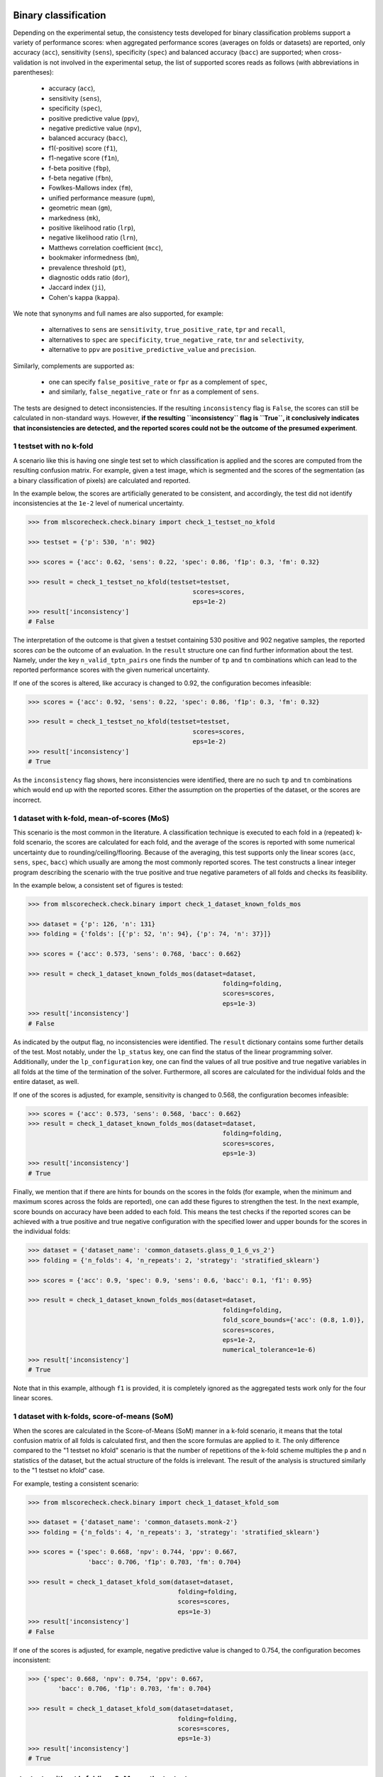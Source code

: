 Binary classification
=====================

Depending on the experimental setup, the consistency tests developed for binary classification problems support a variety of performance scores: when aggregated performance scores (averages on folds or datasets) are reported, only accuracy (``acc``), sensitivity (``sens``), specificity (``spec``) and balanced accuracy (``bacc``) are supported; when cross-validation is not involved in the experimental setup, the list of supported scores reads as follows (with abbreviations in parentheses):

  * accuracy (``acc``),
  * sensitivity (``sens``),
  * specificity (``spec``),
  * positive predictive value (``ppv``),
  * negative predictive value (``npv``),
  * balanced accuracy (``bacc``),
  * f1(-positive) score (``f1``),
  * f1-negative score (``f1n``),
  * f-beta positive (``fbp``),
  * f-beta negative (``fbn``),
  * Fowlkes-Mallows index (``fm``),
  * unified performance measure (``upm``),
  * geometric mean (``gm``),
  * markedness (``mk``),
  * positive likelihood ratio (``lrp``),
  * negative likelihood ratio (``lrn``),
  * Matthews correlation coefficient (``mcc``),
  * bookmaker informedness (``bm``),
  * prevalence threshold (``pt``),
  * diagnostic odds ratio (``dor``),
  * Jaccard index (``ji``),
  * Cohen's kappa (``kappa``).

We note that synonyms and full names are also supported, for example:

  * alternatives to ``sens`` are ``sensitivity``, ``true_positive_rate``, ``tpr`` and ``recall``,
  * alternatives to ``spec`` are ``specificity``, ``true_negative_rate``, ``tnr`` and ``selectivity``,
  * alternative to ``ppv`` are ``positive_predictive_value`` and ``precision``.

Similarly, complements are supported as:

  * one can specify ``false_positive_rate`` or ``fpr`` as a complement of ``spec``,
  * and similarly, ``false_negative_rate`` or ``fnr`` as a complement of ``sens``.

The tests are designed to detect inconsistencies. If the resulting ``inconsistency`` flag is ``False``, the scores can still be calculated in non-standard ways. However, **if the resulting ``inconsistency`` flag is ``True``, it conclusively indicates that inconsistencies are detected, and the reported scores could not be the outcome of the presumed experiment**.

1 testset with no k-fold
^^^^^^^^^^^^^^^^^^^^^^^^

A scenario like this is having one single test set to which classification is applied and the scores are computed from the resulting confusion matrix. For example, given a test image, which is segmented and the scores of the segmentation (as a binary classification of pixels) are calculated and reported.

In the example below, the scores are artificially generated to be consistent, and accordingly, the test did not identify inconsistencies at the ``1e-2`` level of numerical uncertainty.

.. code-block:: Python

    >>> from mlscorecheck.check.binary import check_1_testset_no_kfold

    >>> testset = {'p': 530, 'n': 902}

    >>> scores = {'acc': 0.62, 'sens': 0.22, 'spec': 0.86, 'f1p': 0.3, 'fm': 0.32}

    >>> result = check_1_testset_no_kfold(testset=testset,
                                                scores=scores,
                                                eps=1e-2)
    >>> result['inconsistency']
    # False

The interpretation of the outcome is that given a testset containing 530 positive and 902 negative samples, the reported scores *can* be the outcome of an evaluation. In the ``result`` structure one can find further information about the test. Namely, under the key ``n_valid_tptn_pairs`` one finds the number of ``tp`` and ``tn`` combinations which can lead to the reported performance scores with the given numerical uncertainty.

If one of the scores is altered, like accuracy is changed to 0.92, the configuration becomes infeasible:

.. code-block:: Python

    >>> scores = {'acc': 0.92, 'sens': 0.22, 'spec': 0.86, 'f1p': 0.3, 'fm': 0.32}

    >>> result = check_1_testset_no_kfold(testset=testset,
                                                scores=scores,
                                                eps=1e-2)
    >>> result['inconsistency']
    # True

As the ``inconsistency`` flag shows, here inconsistencies were identified, there are no such ``tp`` and ``tn`` combinations which would end up with the reported scores. Either the assumption on the properties of the dataset, or the scores are incorrect.

1 dataset with k-fold, mean-of-scores (MoS)
^^^^^^^^^^^^^^^^^^^^^^^^^^^^^^^^^^^^^^^^^^^

This scenario is the most common in the literature. A classification technique is executed to each fold in a (repeated) k-fold scenario, the scores are calculated for each fold, and the average of the scores is reported with some numerical uncertainty due to rounding/ceiling/flooring. Because of the averaging, this test supports only the linear scores (``acc``, ``sens``, ``spec``, ``bacc``) which usually are among the most commonly reported scores. The test constructs a linear integer program describing the scenario with the true positive and true negative parameters of all folds and checks its feasibility.

In the example below, a consistent set of figures is tested:

.. code-block:: Python

    >>> from mlscorecheck.check.binary import check_1_dataset_known_folds_mos

    >>> dataset = {'p': 126, 'n': 131}
    >>> folding = {'folds': [{'p': 52, 'n': 94}, {'p': 74, 'n': 37}]}

    >>> scores = {'acc': 0.573, 'sens': 0.768, 'bacc': 0.662}

    >>> result = check_1_dataset_known_folds_mos(dataset=dataset,
                                                        folding=folding,
                                                        scores=scores,
                                                        eps=1e-3)
    >>> result['inconsistency']
    # False

As indicated by the output flag, no inconsistencies were identified. The ``result`` dictionary contains some further details of the test. Most notably, under the ``lp_status`` key, one can find the status of the linear programming solver. Additionally, under the ``lp_configuration`` key, one can find the values of all true positive and true negative variables in all folds at the time of the termination of the solver. Furthermore, all scores are calculated for the individual folds and the entire dataset, as well.

If one of the scores is adjusted, for example, sensitivity is changed to 0.568, the configuration becomes infeasible:

.. code-block:: Python

    >>> scores = {'acc': 0.573, 'sens': 0.568, 'bacc': 0.662}
    >>> result = check_1_dataset_known_folds_mos(dataset=dataset,
                                                        folding=folding,
                                                        scores=scores,
                                                        eps=1e-3)
    >>> result['inconsistency']
    # True

Finally, we mention that if there are hints for bounds on the scores in the folds (for example, when the minimum and maximum scores across the folds are reported), one can add these figures to strengthen the test. In the next example, score bounds on accuracy have been added to each fold. This means the test checks if the reported scores can be achieved
with a true positive and true negative configuration with the specified lower and upper bounds for the scores in the individual folds:

.. code-block:: Python

    >>> dataset = {'dataset_name': 'common_datasets.glass_0_1_6_vs_2'}
    >>> folding = {'n_folds': 4, 'n_repeats': 2, 'strategy': 'stratified_sklearn'}

    >>> scores = {'acc': 0.9, 'spec': 0.9, 'sens': 0.6, 'bacc': 0.1, 'f1': 0.95}

    >>> result = check_1_dataset_known_folds_mos(dataset=dataset,
                                                        folding=folding,
                                                        fold_score_bounds={'acc': (0.8, 1.0)},
                                                        scores=scores,
                                                        eps=1e-2,
                                                        numerical_tolerance=1e-6)
    >>> result['inconsistency']
    # True

Note that in this example, although ``f1`` is provided, it is completely ignored as the aggregated tests work only for the four linear scores.

1 dataset with k-folds, score-of-means (SoM)
^^^^^^^^^^^^^^^^^^^^^^^^^^^^^^^^^^^^^^^^^^^^

When the scores are calculated in the Score-of-Means (SoM) manner in a k-fold scenario, it means that the total confusion matrix of all folds is calculated first, and then the score formulas are applied to it. The only difference compared to the "1 testset no kfold" scenario is that the number of repetitions of the k-fold scheme multiples the ``p`` and ``n`` statistics of the dataset, but the actual structure of the folds is irrelevant. The result of the analysis is structured similarly to the "1 testset no kfold" case.

For example, testing a consistent scenario:

.. code-block:: Python

    >>> from mlscorecheck.check.binary import check_1_dataset_kfold_som

    >>> dataset = {'dataset_name': 'common_datasets.monk-2'}
    >>> folding = {'n_folds': 4, 'n_repeats': 3, 'strategy': 'stratified_sklearn'}

    >>> scores = {'spec': 0.668, 'npv': 0.744, 'ppv': 0.667,
                    'bacc': 0.706, 'f1p': 0.703, 'fm': 0.704}

    >>> result = check_1_dataset_kfold_som(dataset=dataset,
                                            folding=folding,
                                            scores=scores,
                                            eps=1e-3)
    >>> result['inconsistency']
    # False

If one of the scores is adjusted, for example, negative predictive value is changed to 0.754, the configuration becomes inconsistent:

.. code-block:: Python

    >>> {'spec': 0.668, 'npv': 0.754, 'ppv': 0.667,
            'bacc': 0.706, 'f1p': 0.703, 'fm': 0.704}

    >>> result = check_1_dataset_kfold_som(dataset=dataset,
                                            folding=folding,
                                            scores=scores,
                                            eps=1e-3)
    >>> result['inconsistency']
    # True

n testsets without k-folding, SoM over the testsets
^^^^^^^^^^^^^^^^^^^^^^^^^^^^^^^^^^^^^^^^^^^^^^^^^^^

In this scenario there are n different testsets, the classifier is evaluated on each testsets, and the scores are aggregated by the SoM aggregation. This scenario is similar to the "1 dataset k-fold SoM" case, except the scores are aggregated over testsets rather than folds. The output of the test is structured similarly as in the "1 dataset k-fold SoM" case. In the following example, a consistent case is tested.

.. code-block:: Python

    from mlscorecheck.check.binary import check_n_testsets_som_no_kfold

    testsets = [{'p': 405, 'n': 223}, {'p': 3, 'n': 422}, {'p': 109, 'n': 404}]
    scores = {'acc': 0.4719, 'npv': 0.6253, 'f1p': 0.3091}

    results = check_n_testsets_som_no_kfold(testsets=testsets,
                                        scores=scores,
                                        eps=0.0001)
    results["inconsistency"]
    # False

If one of the scores is slightly adjusted, for example, ``npv`` changed to 0.6263, the configuration becomes infeasible:

.. code-block:: Python

    scores['npv'] = 0.6263

    results = check_n_testsets_som_no_kfold(testsets=testsets,
                                        scores=scores,
                                        eps=0.0001)
    results["inconsistency"]
    # True

n testsets without k-folding, MoS over the testsets
^^^^^^^^^^^^^^^^^^^^^^^^^^^^^^^^^^^^^^^^^^^^^^^^^^^

This scenario is analogous to the "n testsets without k-folding, SoM" scenario, except the aggregation over the testsets is carried out with the MoS approach. The output is structured similarly to the output of the "1 dataset k-fold MoS" scenario. In the first example, a feasible scenario is tested.

.. code-block:: Python

    from mlscorecheck.check.binary import check_n_testsets_mos_no_kfold

    testsets = [{'p': 349, 'n': 50},
                {'p': 478, 'n': 323},
                {'p': 324, 'n': 83},
                {'p': 123, 'n': 145}]

    scores = {'acc': 0.6441, 'sens': 0.6706, 'spec': 0.3796, 'bacc': 0.5251}
    results = check_n_testsets_mos_no_kfold(testsets=testsets,
                                                    scores=scores,
                                                    eps=0.0001)
    results["inconsistency"]
    # False

If one of the scores is slightly adjusted, for example, ``sens`` is updated to 0.6756, the configuration becomes infeasible.

.. code-block:: Python

    scores['sens'] = 0.6756

    results = check_n_testsets_mos_no_kfold(testsets=testsets,
                                                    scores=scores,
                                                    eps=0.0001)
    results["inconsistency"]
    # True

n datasets with k-folds, SoM over datasets and SoM over folds
^^^^^^^^^^^^^^^^^^^^^^^^^^^^^^^^^^^^^^^^^^^^^^^^^^^^^^^^^^^^^

Again, the scenario is similar to the "1 dataset k-fold SoM" scenario, except there is another level of aggregation over datasets, and one single confusion matrix is determined for the entire experiment and the scores are calculated from that. In this scenario a list of evaluations need to be specified. The output of the test is structured similarly as in the "1 dataset k-fold SoM" case, there is a top level ``inconsistency`` flag indicating if inconsistency has been detected. In the following example, a consistent case is prepared with two datasets.

.. code-block:: Python

    >>> from mlscorecheck.check.binary import check_n_datasets_som_kfold_som

    >>> evaluation0 = {'dataset': {'p': 389, 'n': 630},
                        'folding': {'n_folds': 5, 'n_repeats': 2,
                                    'strategy': 'stratified_sklearn'}}
    >>> evaluation1 = {'dataset': {'dataset_name': 'common_datasets.saheart'},
                        'folding': {'n_folds': 5, 'n_repeats': 2,
                                    'strategy': 'stratified_sklearn'}}
    >>> evaluations = [evaluation0, evaluation1]

    >>> scores = {'acc': 0.631, 'sens': 0.341, 'spec': 0.802, 'f1p': 0.406, 'fm': 0.414}

    >>> result = check_n_datasets_som_kfold_som(scores=scores,
                                                        evaluations=evaluations,
                                                        eps=1e-3)
    >>> result['inconsistency']
    # False

However, if one of the scores is adjusted a little, like accuracy is changed to 0.731, the configuration becomes inconsistent:

.. code-block:: Python

    >>> scores = {'acc': 0.731, 'sens': 0.341, 'spec': 0.802, 'f1p': 0.406, 'fm': 0.414}

    >>> result = check_n_datasets_som_kfold_som(scores=scores,
                                                        evaluations=evaluations,
                                                        eps=1e-3)
    >>> result['inconsistency']
    # True

n datasets with k-folds, MoS over datasets and SoM over folds
^^^^^^^^^^^^^^^^^^^^^^^^^^^^^^^^^^^^^^^^^^^^^^^^^^^^^^^^^^^^^

This scenario is about performance scores calculated for each dataset individually by the SoM aggregation in any k-folding strategy, and then the scores are aggregated across the datasets in the MoS manner. Because of the overall averaging, one cannot do inference about the non-linear scores, only the four linear scores are supported (``acc``, ``sens``, ``spec``, ``bacc``), and the scores are checked by linear programming. Similarly as before, the specification of a list of evaluations is needed. In the following example a consistent scenario is tested, with score bounds also specified on the datasets:

.. code-block:: Python

    >>> from mlscorecheck.check.binary import check_n_datasets_mos_kfold_som

    >>> evaluation0 = {'dataset': {'p': 39, 'n': 822},
                        'folding': {'n_folds': 5, 'n_repeats': 3,
                                    'strategy': 'stratified_sklearn'}}
    >>> evaluation1 = {'dataset': {'dataset_name': 'common_datasets.winequality-white-3_vs_7'},
                        'folding': {'n_folds': 5, 'n_repeats': 3,
                                    'strategy': 'stratified_sklearn'}}
    >>> evaluations = [evaluation0, evaluation1]

    >>> scores = {'acc': 0.312, 'sens': 0.45, 'spec': 0.312, 'bacc': 0.381}

    >>> result = check_n_datasets_mos_kfold_som(evaluations=evaluations,
                                                        dataset_score_bounds={'acc': (0.0, 0.5)},
                                                        eps=1e-4,
                                                        scores=scores)
    >>> result['inconsistency']
    # False

However, if one of the scores is adjusted a little (accuracy changed to 0.412 and the score bounds also changed), the configuration becomes infeasible:

.. code-block:: Python

    >>> scores = {'acc': 0.412, 'sens': 0.45, 'spec': 0.312, 'bacc': 0.381}
    >>> result = check_n_datasets_mos_kfold_som(evaluations=evaluations,
                                                        dataset_score_bounds={'acc': (0.5, 1.0)},
                                                        eps=1e-4,
                                                        scores=scores)
    >>> result['inconsistency']
    # True

The output is structured similarly to the '1 dataset k-folds MoS' case, one can query the status of the solver by the key ``lp_status`` and the actual configuration of the variables by the ``lp_configuration`` key. If there are hints on the minimum and maximum scores across the datasets, one can add those bounds through the ``dataset_score_bounds`` parameter to strengthen the test.

n datasets with k-folds, MoS over datasets and MoS over folds
^^^^^^^^^^^^^^^^^^^^^^^^^^^^^^^^^^^^^^^^^^^^^^^^^^^^^^^^^^^^^

In this scenario, scores are calculated in the MoS manner for each dataset, and then aggregated again across the datasets. Again, because of the averaging, only the four linear scores (``acc``, ``sens``, ``spec``, ``bacc``) are supported. In the following example a consistent scenario is checked with three datasets and without score bounds specified at any level:

.. code-block:: Python

    >>> from mlscorecheck.check.binary import check_n_datasets_mos_known_folds_mos

    >>> evaluation0 = {'dataset': {'p': 118, 'n': 95},
                    'folding': {'folds': [{'p': 22, 'n': 23}, {'p': 96, 'n': 72}]}}
    >>> evaluation1 = {'dataset': {'p': 781, 'n': 423},
                    'folding': {'folds': [{'p': 300, 'n': 200}, {'p': 481, 'n': 223}]}}
    >>> evaluations = [evaluation0, evaluation1]

    >>> scores = {'acc': 0.61, 'sens': 0.709, 'spec': 0.461, 'bacc': 0.585}

    >>> result = check_n_datasets_mos_known_folds_mos(evaluations=evaluations,
                                                            scores=scores,
                                                            eps=1e-3)
    >>> result['inconsistency']
    # False

Again, the details of the analysis are accessible under the ``lp_status`` and ``lp_configuration`` keys. Adding an adjustment to the scores (turning accuracy to 0.71), the configuration becomes infeasible:

.. code-block:: Python

    >>> scores = {'acc': 0.71, 'sens': 0.709, 'spec': 0.461}

    >>> result = check_n_datasets_mos_known_folds_mos(evaluations=evaluations,
                                                        scores=scores,
                                                        eps=1e-3)
    >>> result['inconsistency']
    # True

If there are hints on the minimum and maximum scores across the datasets, one can add those bounds through the ``dataset_score_bounds`` parameter to strengthen the test.

Not knowing the mode of aggregation
^^^^^^^^^^^^^^^^^^^^^^^^^^^^^^^^^^^

The biggest challenge with aggregated scores is that the ways of aggregation at the dataset and experiment level are rarely disclosed explicitly. Even in this case the tools presented in the previous section can be used since there are hardly any further ways of meaningful averaging than (MoS on folds, MoS on datasets), (SoM on folds, MoS on datasets), (SoM on folds, SoM on datasets), hence, if a certain set of scores is inconsistent with each of these possibilities, one can safely say that the results do not satisfy the reasonable expectations.

Not knowing the k-folding scheme
^^^^^^^^^^^^^^^^^^^^^^^^^^^^^^^^

In many cases, it is not stated explicitly if stratification was applied or not, only the use of k-fold is phrased in papers. Not knowing the folding structure, the MoS aggregated tests cannot be used. However, if the cardinality of the minority class is not too big (a couple of dozens), then all potential k-fold configurations can be generated, and the MoS tests can be applied to each. If the scores are inconsistent with each, it means that no k-fold could result the scores. There are two functions supporting these exhaustive tests, one for the dataset level, and one for the experiment level.

Given a dataset and knowing that k-fold cross-validation was applied with MoS aggregation, but stratification is not mentioned, the following sample code demonstrates the use of the exhaustive test, with a consistent setup:

.. code-block:: Python

    >>> from mlscorecheck.check.binary import check_1_dataset_unknown_folds_mos

    >>> dataset = {'p': 126, 'n': 131}
    >>> folding = {'n_folds': 2, 'n_repeats': 1}

    >>> scores = {'acc': 0.573, 'sens': 0.768, 'bacc': 0.662}

    >>> result = check_1_dataset_unknown_folds_mos(dataset=dataset,
                                                        folding=folding,
                                                        scores=scores,
                                                        eps=1e-3)
    >>> result['inconsistency']
    # False

If the balanced accuracy score is adjusted to 0.862, the configuration becomes infeasible:

.. code-block:: Python

    >>> scores = {'acc': 0.573, 'sens': 0.768, 'bacc': 0.862}

    >>> result = check_1_dataset_unknown_folds_mos(dataset=dataset,
                                                        folding=folding,
                                                        scores=scores,
                                                        eps=1e-3)
    >>> result['inconsistency']
    # True

In the result of the tests, under the key ``details`` one can find the results for all possible fold combinations.

The following scenario is similar in the sense that MoS aggregation is applied to multiple datasets with unknown folding:

.. code-block:: Python

    >>> from mlscorecheck.check.binary import check_n_datasets_mos_unknown_folds_mos

    >>> evaluation0 = {'dataset': {'p': 13, 'n': 73},
                    'folding': {'n_folds': 4, 'n_repeats': 1}}
    >>> evaluation1 = {'dataset': {'p': 7, 'n': 26},
                    'folding': {'n_folds': 3, 'n_repeats': 1}}
    >>> evaluations = [evaluation0, evaluation1]

    >>> scores = {'acc': 0.357, 'sens': 0.323, 'spec': 0.362, 'bacc': 0.343}

    >>> result = check_n_datasets_mos_unknown_folds_mos(evaluations=evaluations,
                                                            scores=scores,
                                                            eps=1e-3)
    >>> result['inconsistency']
    # False

The setup is consistent. However, if the balanced accuracy is changed to 0.9, the configuration becomes infeasible:

.. code-block:: Python

    >>> scores = {'acc': 0.357, 'sens': 0.323, 'spec': 0.362, 'bacc': 0.9}

    >>> result = check_n_datasets_mos_unknown_folds_mos(evaluations=evaluations,
                                                            scores=scores,
                                                            eps=1e-3)
    >>> result['inconsistency']
    # True

Multiclass classification
=========================

In multiclass classification scenarios single testsets and k-fold cross-validation on a single dataset are supported with both the micro-averaging and macro-averaging aggregation strategies. The list of supported scores depends on the experimental setup, when applicable, all 20 scores listed for binary classification are supported, when the test operates in terms of linear programming, only accuracy, sensitivity, specificity and balanced accuracy are supported.

1 testset, no k-fold, micro-averaging
^^^^^^^^^^^^^^^^^^^^^^^^^^^^^^^^^^^^^

In this scenario, we suppose there is a multiclass classification testset and the class level scores on the testset are aggregated by micro-averaging. The test is based on exhaustive enumeration, so all 20 performance scores are supported. In the first example, we test an artificially generated, consistent scenario:

.. code-block:: Python

    >>> from mlscorecheck.check.multiclass import check_1_testset_no_kfold_micro

    >>> testset = {0: 10, 1: 100, 2: 80}
    >>> scores = {'acc': 0.5158, 'sens': 0.2737, 'spec': 0.6368,
                    'bacc': 0.4553, 'ppv': 0.2737, 'npv': 0.6368}
    >>> results = check_1_testset_no_kfold_micro(testset=testset,
                                            scores=scores,
                                            eps=1e-4)
    >>> results['inconsistency']
    # False

As the test confirms, the setup is consistent. However, if one of the scores is adjusted a little, for example, accuracy is changed to 0.5258, the configuration becomes infeasible:

.. code-block:: Python

    >>> scores['acc'] = 0.5258
    >>> results = check_1_testset_no_kfold_micro(testset=testset,
                                            scores=scores,
                                            eps=1e-4)
    >>> results['inconsistency']
    # True

1 testset, no k-fold, macro-averaging
^^^^^^^^^^^^^^^^^^^^^^^^^^^^^^^^^^^^^

This scenario is similar to the previous one, except the scores are aggregated by macro-averaging. The test is based on linear programming, so only accuracy, sensitivity, specificity and balanced accuracy are supported. In the first example, we test an artificially generated, consistent scenario:

.. code-block:: Python

    >>> from mlscorecheck.check.multiclass import check_1_testset_no_kfold_macro

    >>> testset = {0: 10, 1: 100, 2: 80}
    >>> scores = {'acc': 0.6, 'sens': 0.3417, 'spec': 0.6928, 'f1p': 0.3308}
    >>> results = check_1_testset_no_kfold_macro(scores=scores, testset=testset, eps=1e-4)
    >>> results['inconsistency']
    # False

As the test confirms, the configuration shows no inconsistency. However, if one of the scores is adjusted a little, for example, accuracy is changed to 0.601, the configuration becomes infeasible:

.. code-block:: Python

    >>> scores['acc'] = 0.601
    >>> results = check_1_testset_no_kfold_macro(scores=scores, testset=testset, eps=1e-4)
    >>> results['inconsistency']
    # True

1 dataset, known k-folds, score of means aggregation, micro-averaging
^^^^^^^^^^^^^^^^^^^^^^^^^^^^^^^^^^^^^^^^^^^^^^^^^^^^^^^^^^^^^^^^^^^^^

In this scenario, we assume there is a multiclass classification dataset, which is evaluated in a k-fold cross-validation scenario, the class level scores are calculated by micro-averaging, and the fold level results are aggregated in the score of means fashion. The test is based on exhaustive enumeration, therefore, all 20 performance scores are supported.

In the first example, we test an artificially generated, consistent scenario:

.. code-block:: Python

    >>> from mlscorecheck.check.multiclass import check_1_dataset_known_folds_som_micro

    >>> dataset = {0: 86, 1: 96, 2: 59, 3: 105}
    >>> folding = {'folds': [{0: 43, 1: 48, 2: 30, 3: 52}, {0: 43, 1: 48, 2: 29, 3: 53}]}
    >>> scores =  {'acc': 0.6272, 'sens': 0.2543, 'spec': 0.7514, 'f1p': 0.2543}

    >>> result = check_1_dataset_known_folds_som_micro(dataset=dataset,
                                                        folding=folding,
                                                        scores=scores,
                                                        eps=1e-4)
    >>> result['inconsistency']
    # False

As the test confirms, the scenario is feasible. However, if one of the scores is adjusted a little, for example, sensitivity is changed to 0.2553, the configuration becomes infeasible:

.. code-block:: Python

    >>> scores['sens'] = 0.2553
    >>> result = check_1_dataset_known_folds_som_micro(dataset=dataset,
                                                        folding=folding,
                                                        scores=scores,
                                                        eps=1e-4)
    >>> result['inconsistency']
    # True

1 dataset, known k-folds, score of means aggregation, macro-averaging
^^^^^^^^^^^^^^^^^^^^^^^^^^^^^^^^^^^^^^^^^^^^^^^^^^^^^^^^^^^^^^^^^^^^^

In this scenario, we assume there is a multiclass classification dataset, which is evaluated in a k-fold cross-validation scenario, the class level scores are calculated by macro-averaging, and the fold level results are aggregated in the score of means fashion. The test is based on linear programming, thus, only accuracy, sensitivity, specificity and balanced accuracy are supported.

In the first example, we test an artificially generated, consistent scenario:

.. code-block:: Python

    >>> from mlscorecheck.check.multiclass import check_1_dataset_known_folds_som_macro

    >>> dataset = {0: 129, 1: 81, 2: 135}
    >>> folding = {'n_folds': 2, 'n_repeats': 2, 'strategy': 'stratified_sklearn'}
    >>> scores = {'acc': 0.5662, 'sens': 0.3577, 'spec': 0.6767, 'f1p': 0.3481}

    >>> result = check_1_dataset_known_folds_som_macro(dataset=dataset,
                                                folding=folding,
                                                scores=scores,
                                                eps=1e-4)
    >>> result['inconsistency']
    # False

As the results show, no inconsistency has been identified. However, if accuracy is changed to 0.6662, the configuration becomes infeasible:

.. code-block:: Python

    >>> scores['acc'] = 0.6662
    >>> result = check_1_dataset_known_folds_som_macro(dataset=dataset,
                                                folding=folding,
                                                scores=scores,
                                                eps=1e-4)
    >>> result['inconsistency']
    # True

1 dataset, known k-folds, mean of scores aggregation, micro-averaging
^^^^^^^^^^^^^^^^^^^^^^^^^^^^^^^^^^^^^^^^^^^^^^^^^^^^^^^^^^^^^^^^^^^^^

In this scenario, we assume there is a multiclass classification dataset, which is evaluated in a k-fold cross-validation scenario, the class level scores are calculated by micro-averaging, and the fold level results are aggregated in the mean of scores fashion. The test is based on linear programming, thus, only accuracy, sensitivity, specificity and balanced accuracy are supported.

In the first example, an artificially generated, consistent scenario is tested:

.. code-block:: Python

    >>> from mlscorecheck.check.multiclass import check_1_dataset_known_folds_mos_micro

    >>> dataset = {0: 66, 1: 178, 2: 151}
    >>> folding = {'folds': [{0: 33, 1: 89, 2: 76}, {0: 33, 1: 89, 2: 75}]}
    >>> scores = {'acc': 0.5646, 'sens': 0.3469, 'spec': 0.6734, 'f1p': 0.3469}

    >>> result = check_1_dataset_known_folds_mos_micro(dataset=dataset,
                                                        folding=folding,
                                                        scores=scores,
                                                        eps=1e-4)
    >>> result['inconsistency']
    # False

As the results show, inconsistencies have not been identified. However, if one of the scores, say, accuracy is adjusted to 0.5746, the configuration becomes infeasible:

.. code-block:: Python

    >>> scores['acc'] = 0.5746
    >>> result = check_1_dataset_known_folds_mos_micro(dataset=dataset,
                                                        folding=folding,
                                                        scores=scores,
                                                        eps=1e-4)
    >>> result['inconsistency']
    # True

1 dataset, known k-folds, mean of scores aggregation, macro-averaging
^^^^^^^^^^^^^^^^^^^^^^^^^^^^^^^^^^^^^^^^^^^^^^^^^^^^^^^^^^^^^^^^^^^^^

In the last multiclass scenario, we assume there is a multiclass classification dataset, which is evaluated in a k-fold cross-validation scenario, the class level scores are calculated by macro-averaging, and the fold level results are aggregated in the mean of scores fashion. The test is based on linear programming, thus, only accuracy, sensitivity, specificity and balanced accuracy are supported.

In the first example, an artificially generated, consistent scenario is tested:

.. code-block:: Python

    >>> from mlscorecheck.check.multiclass import check_1_dataset_known_folds_mos_macro

    >>> dataset = {0: 149, 1: 118, 2: 83, 3: 154}
    >>> folding = {'n_folds': 4, 'n_repeats': 2, 'strategy': 'stratified_sklearn'}
    >>> scores = {'acc': 0.626, 'sens': 0.2483, 'spec': 0.7509, 'f1p': 0.2469}

    >>> result = check_1_dataset_known_folds_mos_macro(dataset=dataset,
                                                        folding=folding,
                                                        scores=scores,
                                                        eps=1e-4)
    >>> result['inconsistency']
    # False

As the results show, there are no inconsistencies in the configuration. However, if accuracy is changed to 0.656, the configuration becomes infeasible:

.. code-block:: Python

    >>> scores['acc'] = 0.656
    >>> result = check_1_dataset_known_folds_mos_macro(dataset=dataset,
                                                        folding=folding,
                                                        scores=scores,
                                                        eps=1e-4)
    >>> result['inconsistency']
    # True

Regression
==========

From the point of view of consistency testing, regression is the hardest problem as the predictions can produce any performance scores. The tests implemented in the package allow testing the relation of the *mean squared error* (``mse``), *root mean squared error* (``rmse``), *mean average error* (``mae``) and *r^2 scores* (``r2``).

1 testset, no k-fold
^^^^^^^^^^^^^^^^^^^^

In this scenario, we assume there is a regression testset, and the performance scores are calculated on the testset.

In the first example, we test an artificially generated, consistent scenario:

.. code-block:: Python

    >>> from mlscorecheck.check.regression import check_1_testset_no_kfold

    >>> var = 0.0831619 # the variance of the target values in the testset
    >>> n_samples = 100
    >>> scores =  {'mae': 0.0254, 'r2': 0.9897}

    >>> result = check_1_testset_no_kfold(var=var,
                                        n_samples=n_samples,
                                        scores=scores,
                                        eps=1e-4)
    >>> result['inconsistency']
    # False

As the results show, there is no inconsistency detected. However, if the mae score is adjusted slightly to 0.03, the configuration becomes inconsistent:

.. code-block:: Python

    >>> scores['mae'] = 0.03
    >>> result = check_1_testset_no_kfold(var=var,
                                        n_samples=n_samples,
                                        scores=scores,
                                        eps=1e-4)
    >>> result['inconsistency']
    # True
